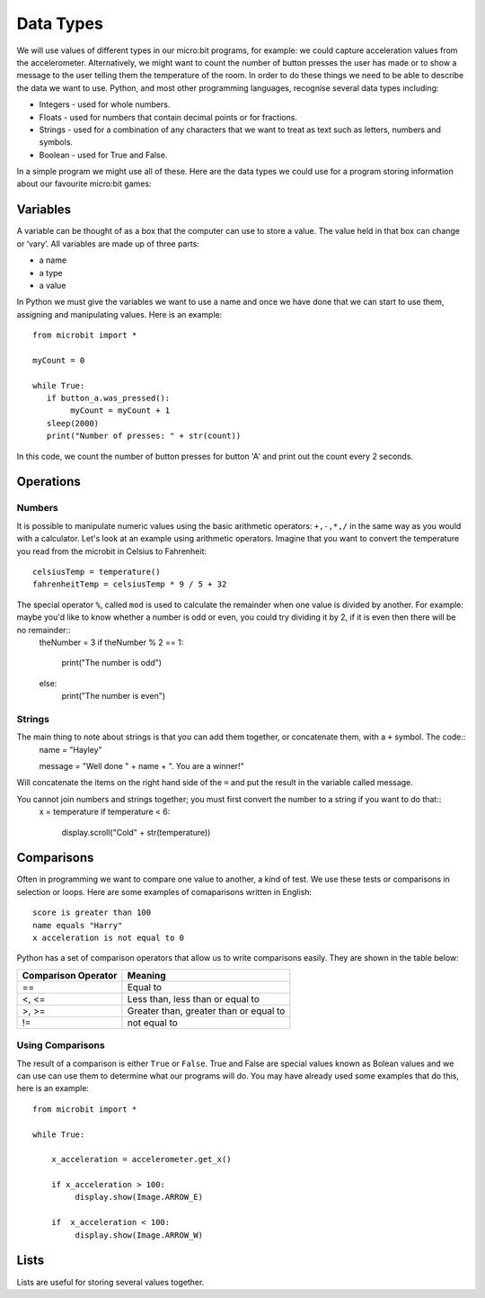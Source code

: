 Data Types
==========

We will use values of different types in our micro:bit programs, for example: we could capture acceleration values from the accelerometer. Alternatively, we might want to count the number of button presses the user has made or to show a message to the user telling them the temperature of the room. In order to do these things we need to be able to describe the data we want to use. Python, and most other programming languages, recognise several data types including:

* Integers - used for whole numbers.
* Floats - used for numbers that contain decimal points or for fractions.
* Strings - used for a combination of any characters that we want to treat as text such as letters, numbers and symbols.  
* Boolean - used for True and False.

In a simple program we might use all of these. Here are the data types we could use for a program storing information about our favourite micro:bit games:

.. image:: dataTypes.png

Variables
---------

A variable can be thought of as a box that the computer can use to store a value. The value held in that box can change or ‘vary’.  All variables are made up of three parts:

* a name
* a type
* a value

.. image variable.jpg

In Python we must give the variables we want to use a name and once we have done that we can start to use them, assigning and manipulating values. Here is an example::

	from microbit import *

	myCount = 0

	while True:
    	   if button_a.was_pressed(): 
		myCount = myCount + 1
	   sleep(2000)
	   print("Number of presses: " + str(count))

In this code, we count the number of button presses for button 'A' and print out the count every 2 seconds.



Operations
----------

Numbers
^^^^^^^
It is possible to manipulate numeric values using the basic arithmetic operators: ``+,-,*,/`` in the same way as you would with a calculator. 
Let's look at an example using arithmetic operators. Imagine that you want to convert the temperature you read from the microbit in Celsius to Fahrenheit::
	celsiusTemp = temperature()
	fahrenheitTemp = celsiusTemp * 9 / 5 + 32  

The special operator ``%``, called ``mod`` is used to calculate the remainder when one value is divided by another. For example: maybe you'd like to know whether a number is odd or even, you could try dividing it by 2, if it is even then there will be no remainder::
	theNumber = 3
	if theNumber % 2 == 1:
	   print("The number is odd")
	else:
	   print("The number is even")



Strings
^^^^^^^
The main thing to note about strings is that you can add them together, or concatenate them, with a ``+`` symbol. The code::
	name = "Hayley"

	message = "Well done " + name + ". You are a winner!"
Will concatenate the items on the right hand side of the ``=`` and put the result in the variable called message.

You cannot join numbers and strings together; you must first convert the number to a string if you want to do that::
	x = temperature
	if temperature < 6:
	   display.scroll("Cold" + str(temperature))


Comparisons
-----------
Often in programming we want to compare one value to another, a kind of test. We use these tests or comparisons in selection or loops. Here are some examples of comaparisons written in English::

	score is greater than 100
	name equals "Harry"
 	x acceleration is not equal to 0

Python has a set of comparison operators that allow us to write comparisons easily. They are shown in the table below:

.. tabularcolumns:: |L|l|

+--------------------------------+----------------------------------------+
| **Comparison Operator**        | **Meaning**                            |
+================================+========================================+
| ==                             | Equal to                               |
+--------------------------------+----------------------------------------+
| <, <=                          | Less than, less than or equal to       |
+--------------------------------+----------------------------------------+
| >, >=                          | Greater than, greater than or equal to |
+--------------------------------+----------------------------------------+
| !=                             | not equal to                           |
+--------------------------------+----------------------------------------+

Using Comparisons
^^^^^^^^^^^^^^^^^

.. image:: booleanLogic.jpg 

The result of a comparison is either ``True`` or ``False``. True and False are special values known as Bolean values  and we can use can use them to determine what our programs will do. You may have already used some examples that do this, here is an example:: 

	from microbit import *
	
	while True:
	
	    x_acceleration = accelerometer.get_x()
	
	    if x_acceleration > 100:
	         display.show(Image.ARROW_E)
	
	    if  x_acceleration < 100:
	         display.show(Image.ARROW_W) 

Lists
-----

Lists are useful for storing several values together.
